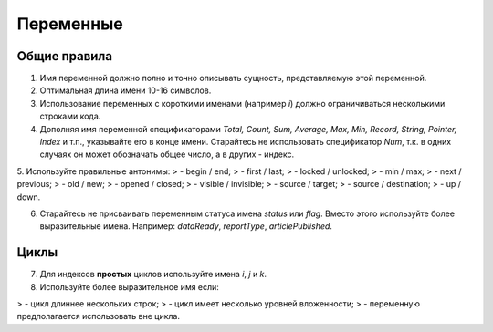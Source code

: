 ##########
Переменные
##########

Общие правила
---------------

1. Имя переменной должно полно и точно описывать сущность, представляемую этой переменной.
2. Оптимальная длина имени 10-16 символов.
3. Использование переменных с короткими именами (например `i`) должно ограничиваться несколькими строками кода. 
4. Дополняя имя переменной спецификаторами `Total, Count, Sum, Average, Max, Min, Record, String, Pointer, Index` и т.п., указывайте его в конце имени. Старайтесь не использовать спецификатор `Num`, т.к. в одних случаях он может обозначать общее число, а в других - индекс.
5. Используйте правильные антонимы:
> - begin / end;
> - first / last;
> - locked / unlocked;
> - min / max;
> - next / previous;
> - old / new;
> - opened / closed;
> - visible / invisible;
> - source / target;
> - source / destination;
> - up / down.

6. Старайтесь не присваивать переменным статуса имена `status` или `flag`. Вместо этого используйте более выразительные имена. Например: `dataReady`, `reportType`, `articlePublished`.

Циклы
----------

7. Для индексов **простых** циклов используйте имена  `i`, `j` и `k`. 
8. Используйте более выразительное имя если:

> - цикл длиннее нескольких строк;
> - цикл имеет несколько уровней вложенности;
> - переменную предполагается использовать вне цикла.

